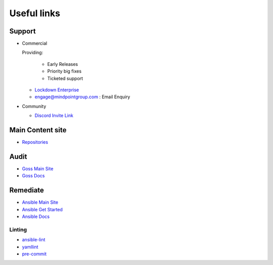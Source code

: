 Useful links
==============


Support
~~~~~~~

- Commercial

  Providing:

    - Early Releases
    - Priority big fixes
    - Ticketed support

  - `Lockdown Enterprise <https://lockdownenterprise.com>`_
  - `engage@mindpointgroup.com <engage@mindpointgroup.com>`_ : Email Enquiry

- Community

  - `Discord Invite Link <https://lockdownenterprise.com/discord>`_

Main Content site
~~~~~~~~~~~~~~~~~

- `Repositories <https://github.com/ansible-lockdown/>`_

Audit
~~~~~

- `Goss Main Site <https://goss.rocks>`_
- `Goss Docs <https://goss.readthedocs.io/en/stable/>`_

Remediate
~~~~~~~~~

- `Ansible Main Site <https://ansible.com>`_
- `Ansible Get Started <https://www.ansible.com/resources/get-started>`_
- `Ansible Docs <https://docs.ansible.com/ansible/latest/index.html>`_

Linting
^^^^^^^

- `ansible-lint <https://ansible.readthedocs.io/projects/lint/>`_
- `yamllint <https://yamllint.readthedocs.io/en/stable/>`_
- `pre-commit <https://pre-commit.com>`_
